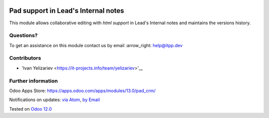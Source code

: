 .. image:: https://itpp.dev/images/infinity-readme.png
   :alt: Tested and maintained by IT Projects Labs
   :target: https://itpp.dev

.. image:: https://img.shields.io/badge/license-MIT-blue.svg
   :target: https://opensource.org/licenses/MIT
   :alt: License: MIT

======================================
 Pad support in Lead's Internal notes
======================================

This module allows collaborative editing with *html support* in Lead's Internal notes and maintains the versions history.

Questions?
==========

To get an assistance on this module contact us by email :arrow_right: help@itpp.dev

Contributors
============
* 'Ivan Yelizariev <https://it-projects.info/team/yelizariev>'__


Further information
===================

Odoo Apps Store: https://apps.odoo.com/apps/modules/13.0/pad_crm/


Notifications on updates: `via Atom <https://github.com/it-projects-llc/misc-addons/commits/13.0/pad_crm.atom>`_, `by Email <https://blogtrottr.com/?subscribe=https://github.com/it-projects-llc/misc-addons/commits/13.0/pad_crm.atom>`_

Tested on `Odoo 12.0 <https://github.com/odoo/odoo/commit/a54b65bbb2f582136b0a358a4a576d3c38b0369e>`_
